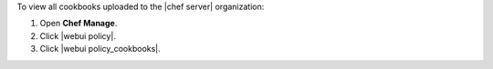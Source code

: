 .. This is an included how-to. 


To view all cookbooks uploaded to the |chef server| organization:

#. Open **Chef Manage**.
#. Click |webui policy|.
#. Click |webui policy_cookbooks|.
